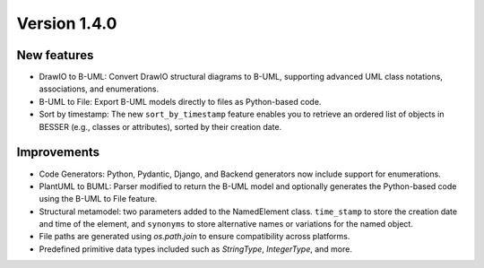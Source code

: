 Version 1.4.0
=============


New features
------------

* DrawIO to B-UML: Convert DrawIO structural diagrams to B-UML, supporting advanced UML class notations, associations, and enumerations.
* B-UML to File: Export B-UML models directly to files as Python-based code.
* Sort by timestamp: The new ``sort_by_timestamp`` feature enables you to retrieve an ordered list of objects in BESSER (e.g., classes or attributes), sorted by their creation date.

Improvements
------------

* Code Generators: Python, Pydantic, Django, and Backend generators now include support for enumerations.
* PlantUML to BUML: Parser modified to return the B-UML model and optionally generates the Python-based code using the B-UML to File feature.
* Structural metamodel: two parameters added to the NamedElement class. ``time_stamp`` to store the creation date and time of the element, and ``synonyms`` to store alternative names or variations for the named object.
* File paths are generated using `os.path.join` to ensure compatibility across platforms.
* Predefined primitive data types included such as `StringType`, `IntegerType`, and more.
